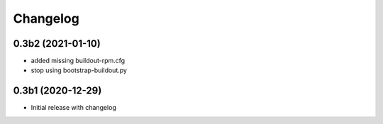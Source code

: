 Changelog 
==========

0.3b2 (2021-01-10)
------------------

- added missing buildout-rpm.cfg
- stop using bootstrap-buildout.py


0.3b1 (2020-12-29)
------------------

- Initial release with changelog


